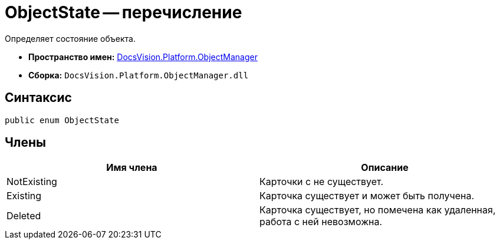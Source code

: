 = ObjectState -- перечисление

Определяет состояние объекта.

* *Пространство имен:* xref:api/DocsVision/Platform/ObjectManager/ObjectManager_NS.adoc[DocsVision.Platform.ObjectManager]
* *Сборка:* `DocsVision.Platform.ObjectManager.dll`

== Синтаксис

[source,csharp]
----
public enum ObjectState
----

== Члены

[cols=",",options="header"]
|===
|Имя члена |Описание
|NotExisting |Карточки с не существует.
|Existing |Карточка существует и может быть получена.
|Deleted |Карточка существует, но помечена как удаленная, работа с ней невозможна.
|===
